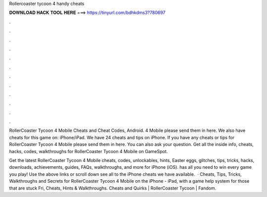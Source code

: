 Rollercoaster tycoon 4 handy cheats



𝐃𝐎𝐖𝐍𝐋𝐎𝐀𝐃 𝐇𝐀𝐂𝐊 𝐓𝐎𝐎𝐋 𝐇𝐄𝐑𝐄 ===> https://tinyurl.com/bdhkdms3?780697



.



.



.



.



.



.



.



.



.



.



.



.

RollerCoaster Tycoon 4 Mobile Cheats and Cheat Codes, Android. 4 Mobile please send them in here. We also have cheats for this game on: iPhone/iPad. We have 24 cheats and tips on iPhone. If you have any cheats or tips for RollerCoaster Tycoon 4 Mobile please send them in here. You can also ask your question. Get all the inside info, cheats, hacks, codes, walkthroughs for RollerCoaster Tycoon 4 Mobile on GameSpot.

Get the latest RollerCoaster Tycoon 4 Mobile cheats, codes, unlockables, hints, Easter eggs, glitches, tips, tricks, hacks, downloads, achievements, guides, FAQs, walkthroughs, and more for iPhone (iOS).  has all you need to win every game you play! Use the above links or scroll down see all to the iPhone cheats we have available.  · Cheats, Tips, Tricks, Walkthroughs and Secrets for RollerCoaster Tycoon 4 Mobile on the iPhone - iPad, with a game help system for those that are stuck Fri, Cheats, Hints & Walkthroughs. Cheats and Quirks | RollerCoaster Tycoon | Fandom.
